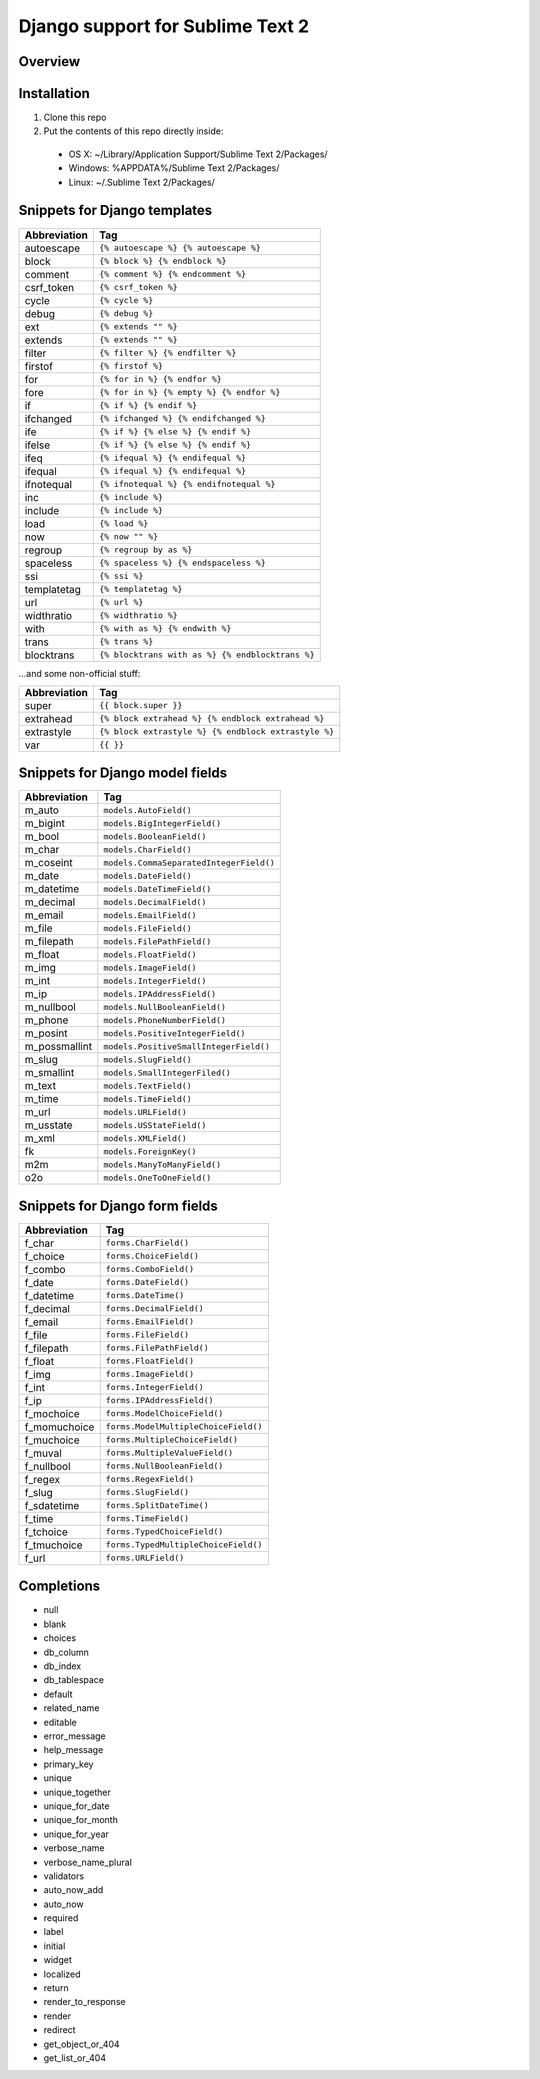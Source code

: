 ==================================
Django support for Sublime Text 2
==================================
Overview
--------

Installation
------------

1. Clone this repo
2. Put the contents of this repo directly inside:

 - OS X: ~/Library/Application Support/Sublime Text 2/Packages/
 - Windows: %APPDATA%/Sublime Text 2/Packages/
 - Linux: ~/.Sublime Text 2/Packages/

Snippets for Django templates
------------------------------
=============== ======================================================
 Abbreviation                        Tag
=============== ======================================================
 autoescape      ``{% autoescape %} {% autoescape %}``
 block           ``{% block %} {% endblock %}``
 comment         ``{% comment %} {% endcomment %}``
 csrf_token      ``{% csrf_token %}``
 cycle           ``{% cycle %}``
 debug           ``{% debug %}``
 ext             ``{% extends "" %}``
 extends         ``{% extends "" %}``
 filter          ``{% filter %} {% endfilter %}``
 firstof         ``{% firstof %}``
 for             ``{% for in %} {% endfor %}``
 fore            ``{% for in %} {% empty %} {% endfor %}``
 if              ``{% if %} {% endif %}``
 ifchanged       ``{% ifchanged %} {% endifchanged %}``
 ife             ``{% if %} {% else %} {% endif %}``
 ifelse          ``{% if %} {% else %} {% endif %}``
 ifeq            ``{% ifequal %} {% endifequal %}``
 ifequal         ``{% ifequal %} {% endifequal %}``
 ifnotequal      ``{% ifnotequal %} {% endifnotequal %}``
 inc             ``{% include %}``
 include         ``{% include %}``
 load            ``{% load %}``
 now             ``{% now "" %}``
 regroup         ``{% regroup by as %}``
 spaceless       ``{% spaceless %} {% endspaceless %}``
 ssi             ``{% ssi %}``
 templatetag     ``{% templatetag %}``
 url             ``{% url %}``
 widthratio      ``{% widthratio %}``
 with            ``{% with as %} {% endwith %}``
 trans           ``{% trans %}``
 blocktrans		 ``{% blocktrans with as %} {% endblocktrans %}``
=============== ======================================================

...and some non-official stuff:

=============== ======================================================
 Abbreviation                        Tag
=============== ======================================================
 super           ``{{ block.super }}``
 extrahead       ``{% block extrahead %} {% endblock extrahead %}``
 extrastyle      ``{% block extrastyle %} {% endblock extrastyle %}``
 var		     ``{{ }}``
=============== ======================================================

Snippets for Django model fields
---------------------------------
=============== ======================================================
 Abbreviation                        Tag
=============== ======================================================
 m_auto          ``models.AutoField()``
 m_bigint        ``models.BigIntegerField()``
 m_bool          ``models.BooleanField()``
 m_char          ``models.CharField()``
 m_coseint       ``models.CommaSeparatedIntegerField()``
 m_date          ``models.DateField()``
 m_datetime      ``models.DateTimeField()``
 m_decimal       ``models.DecimalField()``
 m_email         ``models.EmailField()``
 m_file          ``models.FileField()``
 m_filepath      ``models.FilePathField()``
 m_float         ``models.FloatField()``
 m_img           ``models.ImageField()``
 m_int           ``models.IntegerField()``
 m_ip            ``models.IPAddressField()``
 m_nullbool      ``models.NullBooleanField()``
 m_phone         ``models.PhoneNumberField()``
 m_posint        ``models.PositiveIntegerField()``
 m_possmallint   ``models.PositiveSmallIntegerField()``
 m_slug          ``models.SlugField()``
 m_smallint      ``models.SmallIntegerFiled()``
 m_text          ``models.TextField()``
 m_time          ``models.TimeField()``
 m_url           ``models.URLField()``
 m_usstate       ``models.USStateField()``
 m_xml           ``models.XMLField()``
 fk              ``models.ForeignKey()``
 m2m             ``models.ManyToManyField()``
 o2o             ``models.OneToOneField()``
=============== ======================================================

Snippets for Django form fields
--------------------------------
=============== ======================================================
 Abbreviation                        Tag
=============== ======================================================
 f_char          ``forms.CharField()``
 f_choice        ``forms.ChoiceField()``
 f_combo         ``forms.ComboField()``
 f_date          ``forms.DateField()``
 f_datetime      ``forms.DateTime()``
 f_decimal       ``forms.DecimalField()``
 f_email         ``forms.EmailField()``
 f_file          ``forms.FileField()``
 f_filepath      ``forms.FilePathField()``
 f_float         ``forms.FloatField()``
 f_img           ``forms.ImageField()``
 f_int           ``forms.IntegerField()``
 f_ip            ``forms.IPAddressField()``
 f_mochoice      ``forms.ModelChoiceField()``
 f_momuchoice    ``forms.ModelMultipleChoiceField()``
 f_muchoice      ``forms.MultipleChoiceField()``
 f_muval         ``forms.MultipleValueField()``
 f_nullbool      ``forms.NullBooleanField()``
 f_regex         ``forms.RegexField()``
 f_slug          ``forms.SlugField()``
 f_sdatetime     ``forms.SplitDateTime()``
 f_time          ``forms.TimeField()``
 f_tchoice       ``forms.TypedChoiceField()``
 f_tmuchoice     ``forms.TypedMultipleChoiceField()``
 f_url           ``forms.URLField()``
=============== ======================================================

Completions
------------

- null
- blank
- choices
- db_column
- db_index
- db_tablespace
- default
- related_name
- editable
- error_message
- help_message
- primary_key
- unique
- unique_together
- unique_for_date
- unique_for_month
- unique_for_year
- verbose_name
- verbose_name_plural
- validators
- auto_now_add
- auto_now

- required
- label
- initial
- widget
- localized

- return
- render_to_response
- render
- redirect
- get_object_or_404
- get_list_or_404